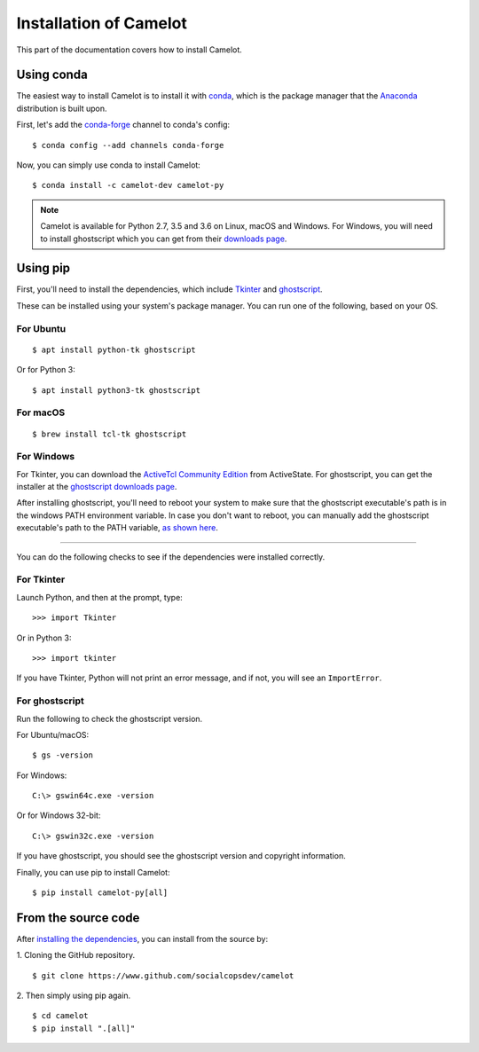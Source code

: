 .. _install:

Installation of Camelot
=======================

This part of the documentation covers how to install Camelot.

Using conda
-----------

The easiest way to install Camelot is to install it with `conda`_, which is the package manager that the `Anaconda`_ distribution is built upon.

First, let's add the `conda-forge`_ channel to conda's config::

    $ conda config --add channels conda-forge

Now, you can simply use conda to install Camelot::

    $ conda install -c camelot-dev camelot-py

.. note:: Camelot is available for Python 2.7, 3.5 and 3.6 on Linux, macOS and Windows. For Windows, you will need to install ghostscript which you can get from their `downloads page`_.

.. _conda: https://conda.io/docs/
.. _Anaconda: http://docs.continuum.io/anaconda/
.. _downloads page: https://www.ghostscript.com/download/gsdnld.html
.. _conda-forge: https://conda-forge.org/

Using pip
---------

First, you'll need to install the dependencies, which include `Tkinter`_ and `ghostscript`_.

.. _Tkinter: https://wiki.python.org/moin/TkInter
.. _ghostscript: https://www.ghostscript.com

These can be installed using your system's package manager. You can run one of the following, based on your OS.

For Ubuntu
^^^^^^^^^^
::

    $ apt install python-tk ghostscript

Or for Python 3::

    $ apt install python3-tk ghostscript

For macOS
^^^^^^^^^
::

    $ brew install tcl-tk ghostscript

For Windows
^^^^^^^^^^^

For Tkinter, you can download the `ActiveTcl Community Edition`_ from ActiveState. For ghostscript, you can get the installer at the `ghostscript downloads page`_.

After installing ghostscript, you'll need to reboot your system to make sure that the ghostscript executable's path is in the windows PATH environment variable. In case you don't want to reboot, you can manually add the ghostscript executable's path to the PATH variable, `as shown here`_.

.. _ActiveTcl Community Edition: https://www.activestate.com/activetcl/downloads
.. _ghostscript downloads page: https://www.ghostscript.com/download/gsdnld.html
.. _as shown here: https://java.com/en/download/help/path.xml

----

You can do the following checks to see if the dependencies were installed correctly.

For Tkinter
^^^^^^^^^^^

Launch Python, and then at the prompt, type::

    >>> import Tkinter

Or in Python 3::

    >>> import tkinter

If you have Tkinter, Python will not print an error message, and if not, you will see an ``ImportError``.

For ghostscript
^^^^^^^^^^^^^^^

Run the following to check the ghostscript version.

For Ubuntu/macOS::

    $ gs -version

For Windows::

    C:\> gswin64c.exe -version

Or for Windows 32-bit::

    C:\> gswin32c.exe -version

If you have ghostscript, you should see the ghostscript version and copyright information.

Finally, you can use pip to install Camelot::

    $ pip install camelot-py[all]

From the source code
--------------------

After `installing the dependencies`_, you can install from the source by:

1. Cloning the GitHub repository.
::

    $ git clone https://www.github.com/socialcopsdev/camelot

2. Then simply using pip again.
::

    $ cd camelot
    $ pip install ".[all]"

.. _installing the dependencies: https://camelot-py.readthedocs.io/en/master/user/install.html#using-pip